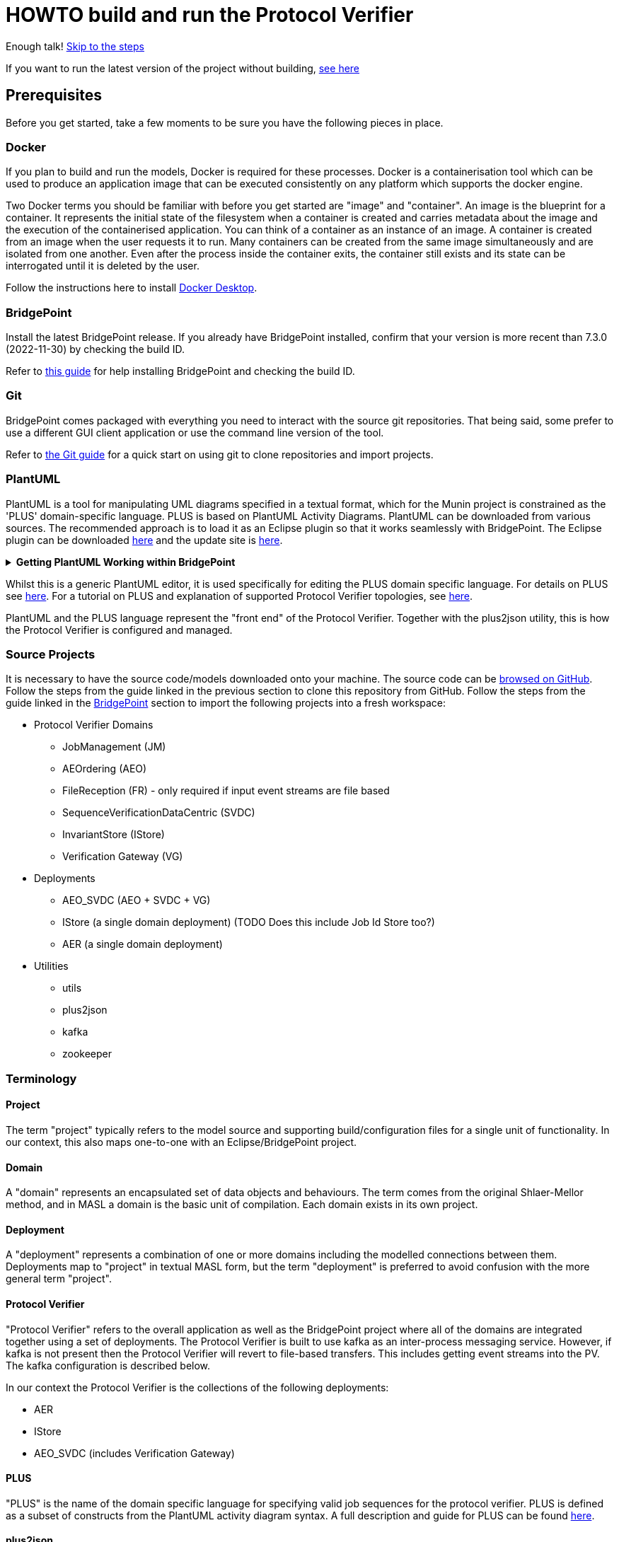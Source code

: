 = HOWTO build and run the Protocol Verifier

Enough talk! <<Export MASL,Skip to the steps>>

If you want to run the latest version of the project without building,
<<Running the latest published version of the protocol verifier, see here>>

== Prerequisites

Before you get started, take a few moments to be sure you have the following
pieces in place.

=== Docker

If you plan to build and run the models, Docker is required for these processes.
Docker is a containerisation tool which can be used to produce an application
image that can be executed consistently on any platform which supports the
docker engine.

Two Docker terms you should be familiar with before you get started are "image"
and "container". An image is the blueprint for a container. It represents the
initial state of the filesystem when a container is created and carries metadata
about the image and the execution of the containerised application. You can
think of a container as an instance of an image. A container is created from an
image when the user requests it to run. Many containers can be created from the
same image simultaneously and are isolated from one another. Even after the
process inside the container exits, the container still exists and its state can
be interrogated until it is deleted by the user.

Follow the instructions here to install
link:https://docs.docker.com/get-docker/[Docker Desktop].

=== BridgePoint

Install the latest BridgePoint release. If you already have BridgePoint
installed, confirm that your version is more recent than 7.3.0
(2022-11-30) by checking the build ID.

Refer to
link:https://github.com/xtuml/bridgepoint/blob/master/doc-bridgepoint/process/HOWTO-install-bridgepoint.adoc[this guide]
for help installing BridgePoint and checking the build ID.

=== Git

BridgePoint comes packaged with everything you need to interact with the source
git repositories. That being said, some prefer to use a different GUI client
application or use the command line version of the tool.

Refer to
link:https://github.com/xtuml/bridgepoint/blob/master/doc-bridgepoint/process/HOWTO-use-git.adoc[the Git guide]
for a quick start on using git to clone repositories and import projects.

=== PlantUML

PlantUML is a tool for manipulating UML diagrams specified in a textual format,
which for the Munin project is constrained as the 'PLUS' domain-specific language.
PLUS is based on PlantUML Activity Diagrams. PlantUML can be downloaded from various
sources. The recommended approach is to load it as an Eclipse plugin so that it works
seamlessly with BridgePoint. The Eclipse plugin can be downloaded
link:https://plantuml.com/eclipse[here] and the update site is
link:http://hallvard.github.io/plantuml[here].

.**Getting PlantUML Working within BridgePoint**
[%collapsible]
====

To see PlantUML in BridgePoint, select the Window menu item, then select
Show View and then Other.  This will open a dialog showing a PlantUML
folder. Open the folder and select PlantUML.  Again using Window and Show
View, open a Project Explorer view. This will appear as a tab alongside the
Model Explorer and provides a view of the file structure. Sample PlantUML
files with the filename extension `.puml` can be found
link:https://github.com/xtuml/plus2json/tree/main/tests[here].

When first opening a `.puml` file right click on the file and select Open
With... then Text Editor.  Position the text editor pane and the PlantUML
graphic pane side by side. When the PlantUML text is edited the activity
diagram is updated automatically.

====

Whilst this is a generic PlantUML editor, it is used specifically for
editing the PLUS domain specific language. For details on PLUS see
link:https://github.com/xtuml/munin/blob/main/doc/howto/PLUS_guide.adoc[here].
For a tutorial on PLUS and explanation of supported Protocol Verifier
topologies, see
link:https://github.com/xtuml/plus2json/blob/main/doc/tutorial/AuditEventTopologyTutorial.pdf[here].

PlantUML and the PLUS language represent the "front end" of the Protocol
Verifier.  Together with the plus2json utility, this is how the Protocol
Verifier is configured and managed.

=== Source Projects

It is necessary to have the source code/models downloaded onto your machine. The
source code can be link:https://github.com/xtuml/munin[browsed on GitHub].
Follow the steps from the guide linked in the previous section to clone this
repository from GitHub. Follow the steps from the guide linked in the
<<BridgePoint>> section to import the following projects into a fresh
workspace:

* Protocol Verifier Domains
  ** JobManagement (JM)
  ** AEOrdering (AEO)
  ** FileReception (FR) - only required if input event streams are file based
  ** SequenceVerificationDataCentric (SVDC)
  ** InvariantStore (IStore)
  ** Verification Gateway (VG)
* Deployments
  ** AEO_SVDC (AEO + SVDC + VG)
  ** IStore (a single domain deployment) (TODO Does this include Job Id Store too?)
  ** AER (a single domain deployment)
* Utilities
  ** utils
  ** plus2json
  ** kafka
  ** zookeeper

=== Terminology

==== Project

The term "project" typically refers to the model source and supporting
build/configuration files for a single unit of functionality. In our context,
this also maps one-to-one with an Eclipse/BridgePoint project.

==== Domain

A "domain" represents an encapsulated set of data objects and behaviours. The
term comes from the original Shlaer-Mellor method, and in MASL a domain is the
basic unit of compilation. Each domain exists in its own project.

==== Deployment

A "deployment" represents a combination of one or more domains including the
modelled connections between them. Deployments map to "project" in textual MASL
form, but the term "deployment" is preferred to avoid confusion with the more
general term "project".

==== Protocol Verifier

"Protocol Verifier" refers to the overall application as well as the BridgePoint
project where all of the domains are integrated together using a set of deployments.
The Protocol Verifier is built to use kafka as an inter-process messaging service.
However, if kafka is not present then the Protocol Verifier will revert to file-based
transfers. This includes getting event streams into the PV. The kafka configuration
is described below.

In our context the Protocol Verifier is the collections of the following deployments:

* AER
* IStore
* AEO_SVDC (includes Verification Gateway)

==== PLUS

"PLUS" is the name of the domain specific language for specifying valid job
sequences for the protocol verifier. PLUS is defined as a subset of constructs
from the PlantUML activity diagram syntax. A full description and guide for PLUS
can be found link:https://github.com/xtuml/munin/blob/main/doc/howto/PLUS_guide.adoc[here].

==== plus2json

"plus2json" refers to the application which processes PLUS files (textual
`.puml` activity diagrams) and produces JSON job definition and runtime
configuration files consumable by the Protocol Verifier (and the Audit
Event Simulator). plus2json can also be used to generate runtime test 
data based on the job definitions. It is capable of generating valid
runtime event streams and also of injecting errors into runtime event
streams.

plus2json source code, documentation and examples/tests can be found in a
git repository link:https://github.com/xtuml/plus2json[here].

== Overview

=== Toolchain

The Munin project team has been using the Shlaer-Mellor Method to model the
problem and our solution. The following sections describe the set of tools we
are using to actualise our designs.

==== xtUML/BridgePoint

The source models are represented graphically in xtUML using the BridgePoint
editor. Action semantics are encoded using MASL. The MASL specification also
defines all necessary "structural" constructs (e.g. classes, relationships,
state machines), but does not provide a
specification for capturing graphical layout. In addition, there is no existing
graphical tool which supports direct edit of MASL models. BridgePoint provides
the graphical editing experience required for structural Shlaer-Mellor modelling.

==== MASL

At build time, BridgePoint is used to export the xtUML models to textual MASL
format. As mentioned in the previous section, MASL is capable of representing
the complete semantics of the S-M method including structural elements. In
addition, MASL is required to be compatible with our selected backend code
generator (see next section).

==== MASL C++ code generator and software architecture (via Docker)

The code generator and target architecture chosen for Munin Phase 1 is the MASL
C++ software architecture published as Open Source Software in 2016. The code
generator consists of a Java-based MASL parser/generator which produces C++
source code for an application model. The code generator is designed to be
modular with a core translator and a set of peripheral translators that provide
additional capabilities such as Sqlite persistence, build file generation,
runtime model debugging, etc. The companion software architecture is a set of
runtime libraries written in C++ which provide mechanisms to implement the rules
of Shlaer-Mellor in a single threaded process. The code generator is designed
to produce generated code compatible with the runtime architecture.

.Click for more details
[%collapsible]
====

Since it was published in 2016, the MASL C++ project has been hosted
link:https://github.com/xtuml/masl[on GitHub] and managed by the xtUML
community. However, in the period since being published, the project has seen
little maintenance activity and has fallen behind the upstream version. As a
result, build tool and third party library dependencies have locked this
architecture in time. We have created a set of container images using Docker to
encapsulate the code generator and runtime libraries. This allows us to build
and execute models in two primary modes:

1. In the first mode, the project source MASL is passed into a container via a
shared folder where the code generator and C++ compiler are free to execute in
the context of all required dependencies. The generated C++ source code,
compiled libraries, executables, and supporting files are passed back out to the
development host machine using the same shared folder mechanism. Once compiled,
the binary file can be executed using another container image which provides all
necessary runtime shared libraries (MASL architecture and third party). This
mode of execution can be thought of as analogous to executing Java byte code in
an instance of the JVM.

2. In the second mode, an alternative Docker image is created by extending a base
image that already contains all of the MASL dependencies. The code is generated
and compiled during the image build phase and the resultant executable is set up
as the entrypoint for the image. Once the image is produced, it can be executed
on any platform that supports the docker engine.

The first mode is more flexible, better for iterative development, and results
in much smaller generated artefacts. The second mode is less error prone and is
more suited for deployment. We used the first mode primarily during the PoC and
have since switched to the second mode in anticipation of deployment and
scaling.

====

==== Testing and GitHub Actions (Continuous Integration)

We are using features of the MASL code generator along with custom domains to
define and run tests for each domain and the whole system. Like all other actions,
the tests are defined in MASL.  A domain service is created for each test.
Test are specially marked to be excluded from
the production application and are added to a test schedule. When the project is
built in the testing configuration, the tests are generated and executed and
results are logged to the console and output as a set of JSON files in the test
results directory.

We are using GitHub Actions to automatically build and run tests for each domain
and the system deployment any time new code is merged into the main development
branch of the repository. The output from each test schedule is consolidated and
formatted into an HTML report. The most recent report from the main branch can
be viewed link:https://s3.amazonaws.com/1f-outgoing/munin/main/index.html[here].
New failures or build issues are flagged before code is merged into the
mainline.

=== Domain overview

==== Protocol Verifier Domains

===== Reception (AER)

The role of the Audit Event Reception domain is to convert audit events received
from the monitored system, in json format, into audit event
objects that can be used by the other domains in the model. Any changes to the
json format of received audit events will be addressed by the Audit Event Reception
domain. The format of delivery to the other domains will remain consistent. This
isolates the impact of changes in received audit event format to a single
domain. Unexpected input formats are rejected and errors are notified.

===== File Reception (FR)

The Reception Domain (AER) takes json format event streams as its input.
Some configurations of the PV will take json event streams as direct input
say from a messaging fabric. Other configuartions of the PV can receive
events streams in a file-based format. Each file contains a number of
json fomratted events. This domain deals with the file-based reception
of audit event files. It is not required in configurations where the
json events are provided directly over a messaging fabric.

===== Ordering (AEO)

The role of the Audit Event Ordering domain is two-fold. It validates
audit event fields for reasonable and legal values, and it constructs
the audit event sequence into the correct order as determined by the previous
event ID in each Audit Event. Once the audit events have been correctly ordered
they are delivered to the Sequence Verification domain. Events from unexpected
sources are rejected and errors are notified. Audit Event Ordering waits for out
of sequence events to arrive for a defined period of time. Gaps in event
sequences not resolved within the defined time period are denoted as a failure
of the Job and the error condition is notified.

Another role of Audit Event Ordering is to read a configuration file at
initialisation, to use that data to set up its own definition classes, and to
forward that configuration information to Sequence Verification to set up its
definition classes. This approach ensures that the definition classes of Audit
Event Ordering and Sequence Verification are aligned.

===== Sequence Verification (SVDC)

The role of the Sequence Verification domain is to verify that the audit events
received are in a correct, expected order taking account of support for repeated
audit event types and forks, parallel branches and merges in the event
sequences. A Job is only deemed complete when all sequences within the Job have
completed. The Sequence Verification domain is built to detect and report a
number of error conditions in the received Audit Event data. These error
conditions include unexpected audit event types, unexpected sequences of audit
event types, sequences starting with the wrong audit event types and repetition
of audit event types in unexpected places.

===== Invariant Store (IStore)

The role of the Invariant Store domain is to provide persistent storage of
extra job invariants which will typically live longer than any single job.
The Invariant Store serialises access to persisted invariants across
multiple concurrent instances of Protocol Verifier processes.

For a visual overview of the domains and the key interactions between them click
link:images/MUNIN_Domains_and_Key_Interactions.pdf[here].

===== Verification Gateway (VG)

The role of the Verification Gateway is to generate audit events that represent the
protocol of job verification being preformed by the Protocol Verifier. These
audit events can then be injected into another (or the same) instance of the PV
and used to verify that the PV itself is behaving as expected. This means that the
PV is both observing and observable. This provides assurance that the PV is behaving
correctly and also serves to demonstrate the both the generation and consumption
of audit events. The PV can be said to be "eating its own dog food".

=== Deployment Overview

The Protocol Verifier is partitioned into a set of deployments that can be instantiated and
deployed in parallel to provide for performance scaling. The deployments are made up
of one or more of the Protocol Verifer domains and some supporting infrastructure. 
Deployments can use file-based messaging between domains but the preferred option is
based upon a messaging infrastructure. The following shows the components for a
deployment using Kafka for messaging:

* Reception (AER) - typically a single instance
* IStore - single instance
* Ordering, Sequence Verification, Job Store (TODO ?), Verification Gateway (AEO_SVDC) - multiple instances
* async_logger - single instance
* zookeeper - single instance
* kafka - single instance


TODO IS this still relevant?
For a description of how this architecture achieves scaling see
link:https://github.com/xtuml/munin/blob/main/doc/notes/MUN-151_scaling_ant.adoc[here].

=== Supporting Application Overview

==== plus2json

plus2json is an application that converts the PLUS language into JSON
files that the Protocol Verifier and the Audit Event
Simulator can consume. Since the Protocol Verifier is data driven, the use
of plus2json is essential to set up a new instance of the Protocol
Verifier to monitor and check a new protocol. Once configured and supplied
with a set of job definitions, the Protocol Verifier can be run without
reconfiguration for as long as the input set of job definitions need to be
monitored.

plus2json is also capable of providing test audit event streams. The 
regression testing of the PV uses plus2json to generate valid and 
invalid event streams.

See LINK HERE for details of plus2json commands

== Configuring the Protocol Verifier

This splits into the following main parts:

* Specifying Job and Event Data Definitions
* Configuring Runtime Parameters
* Configuring the messaging fabric

For a visual overview of the configuration of the Protocol Verifier (and the associated Audit Event Simulator) 
click link:images/MUNIN_Configuration_Setup.pdf[here].

=== Specifying Job and Event Data Definitions

Each protocol monitored by the Protocol Verifier needs a __Job
Definition__ which specifies the behaviour (protocol) of a particular
monitored task.  Job definitions are defined in the PLUS language and
edited/visualised with PlantUML.

The Protocol Verifier is data driven. It has no built-in knowledge of any
particular protocol. Prior to running the Protocol Verifier for the first
time, a runtime configuration file and job definition files need to be in
place for the protocols being monitored. After this has been done
initially, it needs to be repeated only to add or change the definitions of
monitored jobs.  The configuration for the protocol verifier is found in
the `deploy` directory. This is loaded at start up and checked on a
regular basis for updates.

The structure of the `deploy` directory is shown link:images/MUNIN_Domains_and_Key_Interactions.pdf[here].

==== PLUS Job Definitions

Use PLUS to define jobs and produce runtime configuration.

Refer to
link:https://github.com/xtuml/munin/blob/main/doc/howto/PLUS_guide.adoc[here]
for details on the use of PLUS.

==== plus2json: PLUS Conversion and configuring the Protocol Verifier

Use plus2json to convert PLUS into job definitions and runtime
configuration files.

The plus2json application takes as input PLUS (`.puml`) text files and
produces a number of possible outputs.  The primary output is the
JSON-formatted job definition for a particular protocol.  plus2json also
can produce runtime configuration files in a format that the Protocol
Verifier and the Audit Event Simulator can consume.

For details on using plus2json and its options refer to
link:https://github.com/xtuml/plus2json[plus2json].

The commands described below produce a single config.json file which contains a 
number of configuation parameters and a list of the job specification
names together with individual job configuation parameters. In addition they 
generate a file for each job definition and the event definitions relevant to 
that job definition. Further, if the job definition requires any supplementary 
audit event data then an additional configuration file defining the audit event 
data definitions for that job definition can be created.

Currently, PLUS files should each contain a single job defintion.

Assume a PlantUML file containing a single job definition called `Tutorial_1.puml` 
has been created. The typical sequence of plus2json commands is as follows:

Optionally backup the existing configuration file by moving the contents of 
link:https://github.com/xtuml/munin/deploy/config[this directory] 
to a backup location of your choice.

The following commands convert the PLUS files into json files and load them into the appropriate
configuration directories: 

. `python plus2json.pyz Tutorial_1.puml` 
- this checks the syntax of the puml file
. `python plus2json.pyz Tutorial_1.puml --job -p` 
- this produces a human readable representation of the job definition including previous events and audit event data
. `python plus2json.pyz Tutorial_1.puml --job | python -m json.tool > munin/deploy/config/job_definitions/tutorial_1.json` 
- this generates the job definition file and loads it into the appropriate directory. The job definition file 
must be the same name as the job definition name 

=== Configuring Runtime Parameters

Note: This is regarded as an advanced feature - the behavioural parameters 
in the config.json file can be adjusted with appropriate caution.

.Click to see more details on the `deploy/config/pv-config.json` config file format
[%collapsible]
====

This configuration file contains some items that may be adjusted to manage the
digital twin. The following is a list of the configuration items that can be
adjusted and there description are as follows:

*SpecUpdateRate* - A time period that determines how often the application
reloads the configuration files.

*IncomingDirectory* - The directory where the application expects to find JSON
files containing events.

*ProcessedDirectory* - The directory where the application moves JSON files
after all the contained events are processed.

*ReceptionDeletionTime* - When a file has been through reception the details of
the reception processing shall be stored until this time expires. Only applicable
to legacy file-based incoming data.

*ConcurrentReceptionLimit* - A number that indicates the limit of concurrent
reception jobs that can be executing, e.g. 1 = one active reception job

*SchemaValidate* - A boolean which if set true ensures that json schema validation
of received files or messages is performed.

*SchemaValidateFrequency* - TODO CHECK How often schema validation is run in seconds

*FileControlWaitTime* - TODO

*MaxOutOfSequenceEvents* - This is the consecutive maximum out of sequence
events that can be received for a job before an error is declared.

*MaximumJobTime* - This is the maximum time it should take for a job to be
finished. When this time has been reached after the job was started it shall be
archived if there are no blocked events or failed if there are blocked events.

*JobCompletePeriod* - When a Job has completed it shall be either archived or
failed and once the job complete period has expired it shall be deleted from the
domain with all associated events.

*JobDefinitionDirectory* - The file location relative to the deploy directory where
the job definition json files are stored.

*DefaultJobExpiryDuration* - TODO CHECK - This defines the default period of validiaty 
for a job definition

*DefaultStaleAuditEventDuration* - This is the period of time for which a received 
event is deemed to be valid after its stated auditEventTime. If the event is received 
outside of this valid period then the audit event is considered to have failed.

*DefaultBlockedAuditEventDuration* - This is the period of time for which a job will wait
for an expected event (as indicated by its previous event id on earlier event) to arrive.
If the expected event fails to arrive within this period then the job will be failed.

*JobStoreLocation* - This contains the relative path to the directory where the 
Job Store Id file will be created and maintained.

*JobStoreAgeLimit* - This defines how long the job ids will be retained in the job
store.

*InvariantStoreLoadRate* - This defines how frequently the invariant store is 
checked for changes. The detection of changes will prompt the upload of the new 
invariants to each running instance of the AEO_SVDC process.

*MaxIntraSequenceEventTimeoutPeriod* - Under some circumstances it is not possible
to be sure that a job has finished. The conditions for job completion may be
present but further events might still be possible. This timer determines how
long the job should wait for any late arrival events before declaring itself
complete.

*WaitPeriodForAllJobsCompletedCheck* - TODO

*WaitPeriodForInvariantDeletion* - TODO

*TimeoutPeriodForRetreivingStoredInvariants* - TODO

*TimeoutPeriodForHangingJob* - This determines how long the PV will wait for 
events in the circumstances where the PV knows the job is incomplete and
further events are expected. If this timer times out then the job is
deemed to have failed.

Example:

----
{
  "SpecUpdateRate": "PT2M",
  "IncomingDirectory": "./incoming",
  "ProcessedDirectory": "./processed",
  "ReceptionDeletionTime": "PT0S",
  "ConcurrentReceptionLimit": "1",
  "SchemaValidate": "true",
  "SchemaValidateFrequency": "1",
  "FileControlWaitTime": "PT1S",
  "MaxOutOfSequenceEvents": "1000",
  "MaximumJobTime": "PT10M",
  "JobCompletePeriod": "PT24H",
  "JobDefinitionDirectory": "config/job_definitions",
  "DefaultJobExpiryDuration": "P99W",
  "DefaultStaleAuditEventDuration": "PT10M",
  "DefaultBlockedAuditEventDuration": "PT55S",
  "JobStoreLocation": "./JobIdStore",
  "JobStoreAgeLimit": "PT1H",
  "InvariantStoreLoadRate": "PT2M",
  "MaxIntraSequenceEventTimeoutPeriod": "PT5S",
  "WaitPeriodForAllJobsCompletedCheck": "P1D",
  "WaitPeriodForJobDeletion": "PT0S",
  "WaitPeriodForInvariantDeletion": "P1D",
  "TimeoutPeriodForRetreivingStoredInvariants": "PT10S",
  "TimeoutPeriodForHangingJob": "PT30S"
}
----

The selection of timer values can have a significant impact on the performance 
of the PV. For example, the MaxIntraSequenceEventTimeoutPeriod defines how long
jobs will wait for any additional events. If this timer was set to 10 minutes
and the PV is running at 500 events/sec then 300000 events will be retained
in the PV after the potential completion of their associated jobs. This will
utilise memory and decrease performance. 

The values shown in the example reflect values that have worked effectively
in performance tests.
====

=== Configuring the messaging fabric 

There are a variety of possible applications that could provide the messaging
fabric. The chosen one for this release is Kafka. However, it is important to 
note that none of the PV domains have any explicit dependency on Kafka. Chnaging
to a different messaging fabric would have some impact would in would not be
major.

The configuration of Kafka is specified in deploy/docker-compose.kafka.yml

This determines the number of instances of each of the deployments to 
instantiate at start up. Note: This version of the Protocol Verifier 
supports static scaling. This yml script also launches the logging service 
and the kafka and associated zookeeper processes.

TODO How much detail to include on docker-compose.kafka.yml


== Building and Running the Protocol Verifier

=== Build Overview

As mentioned in the section discussing the toolchain, there are three major
steps to building and running the projects:

. Export MASL
. Build with Docker
. Launch with Docker

Before getting into the actual build, it is often an instructive process to
go through the project structure file by file and explore the purpose of each
file in the context of the build. We will use the `JobManagement` domain for this.
Each of the other domains follows a similar pattern. Not every file/directory
seen here will exist in each domain project.

For a visual overview of the top-level of the project directory structure click  
link:images/MUNIN_Top_Level_Project_Directory_Structure.pdf[here].

NOTE: Some files are marked by git as "ignored" these tend to be generated
byproducts of the build that should not be committed to the repository (e.g.
build logs, test results). Not every one of these files will be covered in the
section below, but it is good to be aware of them.

  ▾ JobManagement/
    ▸ build/
    ▸ config/
    ▾ gen/
      ▸ code_generation/
        application.mark
        features.mark
        README.adoc
    ▸ masl/
    ▸ models/
    ▸ schedule/
    ▸ schema/
    ▸ test_results/
    ▸ testing/
      .dependencies
      .project
      conanfile.py
      test.env

For a visual overview of the directory structure for the JobManagement domain 
click link:images/AEReception_Directory_Structure.pdf[here]. TODO Update the diagram

==== `build`

The `build` directory contains atrefacts produced in the code generation process.
TODO Any more required here

==== `config`

The `config` directory contains plaintext files used by the application itself
to configure the domain. The application is passed a config file as a command
line argument, which it parses and uses to set up the initial instance
population. Not all projects have config folders.

==== `gen/`

The `gen` directory contains files used during the process of code generation
and build. `features.mark` and `application.mark` contain model compiler 
"marks". These metadata are associated with particular application model 
elements and act as directives to the compiler. For example, domain services 
used exclusively for testing are marked as `test_only`, and the architecture
will exclude them from generation during a production build.

==== `masl/`

The `masl` directory is the output location for exported MASL text. When the
project is clean, this directory is empty. The files in this directory are
generated and should not be hand edited.

==== `models/`

The `models` directory is where BridgePoint stores xtUML source model files. The
files in this directory are managed by BridgePoint and should not be hand
edited.

==== `schedule/`

The `schedule` directory contains plaintext files used by the architecture for
startup and testing. The MASL C++ platform provides a mechanism to run domain
services externally using a schedule file. This mechanism is particularly useful
for setting up execution of a particular set of tests, however it can also be
leveraged to determine which services will run at different stages of
initialisation.

TODO Should we mention SKIP and PAUSE commands here?

==== `schema/`

The `schema` directory holds the json schemas relevant to the domain. Not all
domains will have a schema directory

==== `test_results/`

The `test_results` directory is created during a test execution and contains
JSON files containing the results and details of executed tests. This directory
is created by the execution of the unit tests. The files should not be hand
edited and this directory may not exist before a run.

==== `testing/`

The `testing` directory contains test files used in the unit tests.

==== `.dependencies`

TODO

==== `.project`

TODO This files contains some Bridgepoint configuration paramaters for the domain.

==== `conanfile.py`

TODO

==== `test.env`

TODO

=== Populate the Conan Server

The build process uses Conan and the Conan server local cache needs to be
populated with the required artefacts before the build can commence. 
This step is only required once before building.

TODO When does it need to be re-done. When you change branch?

From the root of the repository, execute the following command:

```
./bin/populate.sh
```

This may take some time as it downloads ~500MB of data.

=== Export MASL

There is a script to help with this that works on MacOS. However, it
doesn't work on Windows so use the manual approach decribed below.

==== Generate MASL using script

To generate MASL, import the project(s) you desire to build into a BridgePoint
workspace and export MASL by clicking the hammer icon or selecting "Build
Project" from the context menu.

You can generate MASL for all projects by navigating to the `models/` directory
and executing the following command:

```
./gen_all.sh
```

If `<BP install>/tools/mc/bin` is in your `PATH`, the `xtuml2masl` script will
be executed. If not, a docker container will be used to generate the MASL.

==== Generate MASL manually

. Open up BridgePoint. Assure that you have all of the source projects
imported into your workspace.

+
See the <<Source Projects,list of projects>>.

. To export MASL, select each project and click the
link:images/01_hammer.png[hammer icon] found in the tool ribbon at the top of
the screen.
. Alternatively you can right click each project and select
link:images/02_build_project.png["Build Project"] from the context menu.
. If you wish to export MASL for all projects at once, you can click
link:images/03_build_all.png["Build All"] from the "Project" menu in the
application bar at the top of the application or use the `Ctrl-B`/`Cmd-B`
keyboard shortcut.

NOTE: The `utils` project simply contains common MASL interfaces and need not be
built. In fact, it will not even show up in the xtUML Modelling perspective.

=== Build and Test scripts

A number of shell scripts have been written to build and execute the PV for 
use in various circumstances. Some of them are illustrated here:

*  build_all.sh
*  regression.sh
*  run_benchmark.sh

==== build_all.sh

To build all projects, including the deployment, navigate to the `models/`
directory and execute:

```
./build_all.sh
```

All build artifacts including C++ source code can be found in the `build/`
directory in each project.

==== regression.sh

This is the principal regression test script. There are several other variants
of it which test error conditions bit they all follow the same principle. It can
be found in: 

  ~/git/munin/tests   # linux/mac
  C:\git\munin\tests  # windows

The script assumes that all of the domains have been exported from BridgePoint.
It initially cleans up the deploy directory. It then generates the set of job
definition files required for the regression test using plus2json --job to 
convert puml files into json files that can be consumed by the PV.

It then launches the PV application and uses the same regression job definition
files to generate test event streams using plus2json --play.

Finally, it checks the log files to ensure that all jobs have passed.

Variants of regression.sh follow the same basic steps but typically vary
the --play options to inject errors. The test of the log files ensures that 
the test jobs fail as expected.

==== run_benchmark.sh

This is the principal performance benchmarking script. It can
be found in: 

  ~/git/munin/metrics   # linux/mac
  C:\git\munin\metrics  # windows

The script assumes that all of the domains have been exported from BridgePoint.
It initially cleans up the deploy directory. It then generates the set of job
definition files required for performance benchmarking using plus2json --job to 
convert puml files into json files that can be consumed by the PV.

It then launches the PV application and uses the same set of job definition
files to generate test event streams using plus2json --play. Options on 
--play allow thousands of jobs to be injected into the PV in a single test.
The rate of event generation and whether the events are shuffled or not can 
be speicifed by options.

Finally, it analyses the log files, characterises the performance and 
summarises the passes and failures.

=== Building individual domains

To build a single project, navigate to the project directory and execute the
command:

```
../../bin/build.sh
```

If the project had been built previously, this command will perform an
incremental build and should not have to recompile all the sources. It is
recommended that a full build be performed first and then incremental builds
during development. Note that the build command does not cause MASL to be
re-exported. That must be done manually as a separate step.

NOTE: The deployment must be rebuilt if any domain is changed in order for
changes in the domain to manifest in the application. It is recommended to
always run `./build_all.sh` after making changes in a domain but before running
the integrated application.

=== Cleaning

Sometimes artifacts that are no longer required are left in the build and
need to be cleaned out. If there are build issues then a clean is recommended.
Artifacts generated by the build can be removed by navigating to the project
directory and executing the command:

```
../../bin/clean.sh
```

All projects can be cleaned by navigating to the `models/` directory and executing
the command:

```
./clean_all.sh
```

=== Launching The Application

Once the entire system has successfully built, the application can be launched
by navigating to the `deploy/` directory. To execute a file-based version of the 
PV execute the following command:

```
docker compose up
```

To execute a kafka-based version of the PV on Windows or Linux execute the 
following command:

docker compose -f docker-compose.kafka.yml up

For MacOS execute the following:

docker compose -f docker-compose.kafka.yml.macos up



  
TODO CHECK A graphical rendition of the deployment build process is depicted
link:images/Building_a_Deployment.pdf[here].

==== The `munin/deploy` Folder

.It is useful but not essential to have a good understanding of the structure
of the deploy folder. Click to see more details on the deploy folder
[%collapsible]
==== 

This section describes the purpose of the folders and files within the 
`munin/deploy` folder.

TODO Fix the following section

  ▾ deploy/
    ▾ config/
      ▸ job_definitions/
    ▸ InvariantStore/
    ▸ JobIdStore/
    ▸ logs/
    ▸ reception-processed/
      docker-compose.yml
      docker-compose.kafka.yml
      docker-compose.kafka.yml.macos
      p2JInvariantStore
      .env

`config/job_definitions/`

This contains files that capture the job specifications that are too be used by the PV. 
Typically these will have been generated using plus2json. 

`reception-processed/`

This is the directory where AER shall place Audit Event files that it has 
processed in this directory. This is unused if a configuration with a 
messaging fabric is used. 

`InvariantStore`

Extra Job Invariants have to be persisted beyond the lifetime of the executing
processes. This is directory contains the repository for persisted invariant 
values.

`JobIdStore`

It is necessary to maintain job ids beyond the lifetime of the jobs to look for
illegal reuse of job ids. This directory contains the simple file based store 
of job ids. This feature is soon to be replaced with a Job Management domain.

`logs`

This directory contains log files generated by the reception and verifier parts
of the PV. 

`docker-compose.yml`

This is the docker compose file that is used to build the version of the PV
that achieves inter-process messaging using files. 

`docker-compose.kafka.yml`

This is the docker compose file that is used to build the version of the PV
that achieves inter-process messaging using kafka. This default version of 
the docker compose file supports Linux and Windows builds.

`docker-compose.kafka.yml.macos`

This is the docker compose file that is used to build the version of the PV
that achieves inter-process messaging using kafka. This special version of 
the docker compose file supports MacOS builds.

`P2JInvariantStore`

Just a the PV needs to retain extra job invariants over extended periods of 
time so does plus2json. A plus2json job which uses an extra job invariant
hours or days after it was created needs to be able to locate and reuse the 
appropriate value. This file is the store of invariants the plus2json uses. 

`.env`

This file defines the version of MASL to be used. 

==== 

==== Stopping the Application


. Kill the process by pressing `Ctrl-C`. Clean up the process by running the
following command:

  docker compose down

or

  docker compose -f docker-compose.kafka.yml down

==== Troubleshooting Docker

Docker is a great tool for standardising builds and deployments, however it
presents some pitfalls when being used as a local build/development tool.

Docker Compose requires the "down" command to be issued even after all the
processes launched by the "up" command have terminated. This is because, though
the process inside each container has exited, the container itself still exists
and can be restarted. As long as the container exists (whether running or
stopped), it will hold onto resources such as shared volumes and internet ports.
The "down" command tells Docker Compose to remove all the containers associated
with the launch.

If you see the message "port is already allocated", it is likely that you forgot
to run the `docker compose down` command somewhere along the way. When you run
this command, make sure it matches the "up" command (e.g. if you run `docker
compose -f docker-compose.test.yml up` to start the application, you should run
`docker compose -f docker-compose.test.yml down` in the same directory to tear
it down.)

If there is only one command to remember from this section, it is this:

  docker system prune

This command causes Docker to remove all stopped containers, networks, dangling
images and build cache. This usually works to give a "fresh" start if you get
stuck.

If you are making changes but not observing different behavior check the
following:

. Assure you have re-exported MASL (build projects from within BridgePoint)
. Run the build again with caching disabled: `docker compose build --no-cache`
. Run the "up" command with the `--force-recreate` flag: `docker compose up
--force-recreate` (this flag forces existing containers to be replaced with new
ones created from the latest image).

==== Running the latest published version of the protocol verifier

TODO Check This section is out of date. Is this still relevant and needs to be
updated or can it be removed?

As mentioned above, the application is built and published automatically each
time new code is merged into the main repository branch. It is possible to use
docker to run the latest version of the application without any build at all.

. Authenticate with the GitHub Container Registry by executing the command:

  docker login ghcr.io

+
Use your GitHub.com account name and password to log in. If you have two-factor
authentication enabled on your account, you will have to create a new personal
access token to use in place of your password. Follow the guide
link:https://github.com/xtuml/bridgepoint/blob/master/doc-bridgepoint/process/HOWTO-use-git.adoc#generating-authentication-credentials[here]
to generate a new token with the
link:images/08_read_packages.png["read:packages"] scope.

. Execute the application by running the following commands from the munin/deploy directory:

  docker-composer -f reception.yml up

  docker-compose -f verifier.yml up

. link:images/04_drag_and_drop.gif[Drag and drop] a test file e.g.
link:https://github.com/xtuml/tower/blob/main/deploy/processed/FileRequest_HappyPath.json[`FileRequest_HappyPath.json`]
to the `/reception-incoming/` directory in your current directory. You will see
a flurry of output from the application and the file will reappear in the
`verifier-processed/` directory. Inspect the logs and you will see that the audit events
have been received, ordered, and verified by the application.

. Kill the process by pressing `Ctrl-C`.

=== Building a domain with test

To build a project with tests enabled, navigate to the project directory and
execute the command:

```
../../bin/build.sh test
```

Once the build is complete, run the tests by executing the command:

```
../../bin/test.sh
```

A success or failure message is printed at the end of the test run.

=== Building with inspector

TODO Do we want to say anything about this event if just for our own benefit?
